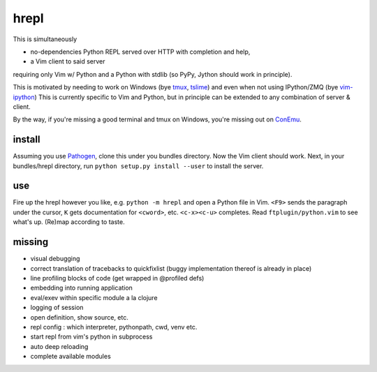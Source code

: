 hrepl
=====

This is simultaneously 

- no-dependencies Python REPL served over HTTP with completion and help, 
- a Vim client to said server

requiring only Vim w/ Python and a Python with stdlib (so PyPy, Jython
should work in principle).

This is motivated by needing to work on Windows (bye tmux_, tslime_) and
even when not using IPython/ZMQ (bye vim-ipython_)
This is currently specific to Vim and Python, but in principle can be
extended to any combination of server & client.

By the way, if you're missing a good terminal and tmux on Windows, you're
missing out on ConEmu_.

install
-------

Assuming you use Pathogen_, clone
this under you bundles directory. Now the Vim client should work.
Next, in your bundles/hrepl directory, run 
``python setup.py install --user`` to install the server.

use
---

Fire up the hrepl however you like, e.g.  ``python -m hrepl``
and open a Python file in Vim. ``<F9>`` sends the paragraph under
the cursor, ``K`` gets documentation for ``<cword>``, etc. 
``<c-x><c-u>`` completes. Read
``ftplugin/python.vim`` to see what's up. (Re)map according to taste.

missing
-------

- visual debugging
- correct translation of tracebacks to quickfixlist (buggy implementation
  thereof is already in place)
- line profiling blocks of code (get wrapped in @profiled defs)
- embedding into running application
- eval/exev within specific module a la clojure
- logging of session
- open definition, show source, etc.
- repl config : which interpreter, pythonpath, cwd, venv etc. 
- start repl from vim's python in subprocess
- auto deep reloading
- complete available modules


.. _tmux: http://tmux.sourceforge.net
.. _tslime: http://www.vim.org/scripts/script.php?script_id=3023
.. _vim-ipython: https://github.com/ivanov/vim-ipython
.. _ConEmu: http://code.google.com/p/conemu-maximus5
.. _Pathogen: https://github.com/tpope/vim-pathogen

